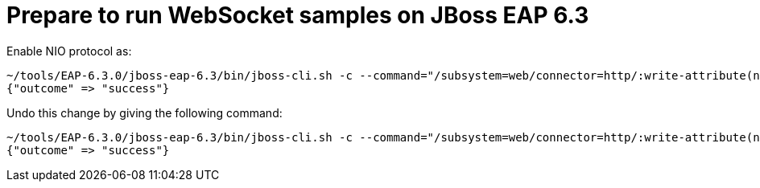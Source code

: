 # Prepare to run WebSocket samples on JBoss EAP 6.3

Enable NIO protocol as:

[source,txt]
----
~/tools/EAP-6.3.0/jboss-eap-6.3/bin/jboss-cli.sh -c --command="/subsystem=web/connector=http/:write-attribute(name=protocol,value=org.apache.coyote.http11.Http11NioProtocol)"
{"outcome" => "success"}
----

Undo this change by giving the following command:

[source,txt]
----
~/tools/EAP-6.3.0/jboss-eap-6.3/bin/jboss-cli.sh -c --command="/subsystem=web/connector=http/:write-attribute(name=protocol,value=HTTP/1.1)"
{"outcome" => "success"}
----



